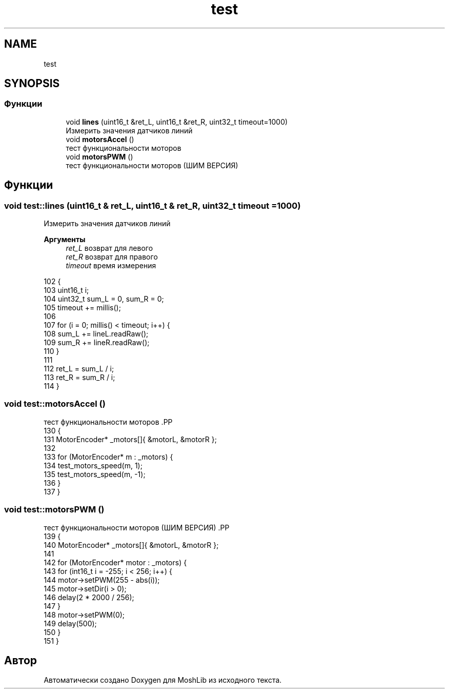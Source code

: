 .TH "test" 3 "MoshLib" \" -*- nroff -*-
.ad l
.nh
.SH NAME
test
.SH SYNOPSIS
.br
.PP
.SS "Функции"

.in +1c
.ti -1c
.RI "void \fBlines\fP (uint16_t &ret_L, uint16_t &ret_R, uint32_t timeout=1000)"
.br
.RI "Измерить значения датчиков линий "
.ti -1c
.RI "void \fBmotorsAccel\fP ()"
.br
.RI "тест функциональности моторов "
.ti -1c
.RI "void \fBmotorsPWM\fP ()"
.br
.RI "тест функциональности моторов (ШИМ ВЕРСИЯ) "
.in -1c
.SH "Функции"
.PP 
.SS "void test::lines (uint16_t & ret_L, uint16_t & ret_R, uint32_t timeout = \fR1000\fP)"

.PP
Измерить значения датчиков линий 
.PP
\fBАргументы\fP
.RS 4
\fIret_L\fP возврат для левого 
.br
\fIret_R\fP возврат для правого 
.br
\fItimeout\fP время измерения 
.RE
.PP
.PP
.nf
102                                                                    {
103     uint16_t i;
104     uint32_t sum_L = 0, sum_R = 0;
105     timeout += millis();
106 
107     for (i = 0; millis() < timeout; i++) {
108         sum_L += lineL\&.readRaw();
109         sum_R += lineR\&.readRaw();
110     }
111 
112     ret_L = sum_L / i;
113     ret_R = sum_R / i;
114 }
.fi

.SS "void test::motorsAccel ()"

.PP
тест функциональности моторов .PP
.nf
130                        {
131     MotorEncoder* _motors[]{ &motorL, &motorR };
132 
133     for (MotorEncoder* m : _motors) {
134         test_motors_speed(m, 1);
135         test_motors_speed(m, \-1);
136     }
137 }
.fi

.SS "void test::motorsPWM ()"

.PP
тест функциональности моторов (ШИМ ВЕРСИЯ) .PP
.nf
139                      {
140     MotorEncoder* _motors[]{ &motorL, &motorR };
141 
142     for (MotorEncoder* motor : _motors) {
143         for (int16_t i = \-255; i < 256; i++) {
144             motor\->setPWM(255 \- abs(i));
145             motor\->setDir(i > 0);
146             delay(2 * 2000 / 256);
147         }
148         motor\->setPWM(0);
149         delay(500);
150     }
151 }
.fi

.SH "Автор"
.PP 
Автоматически создано Doxygen для MoshLib из исходного текста\&.
